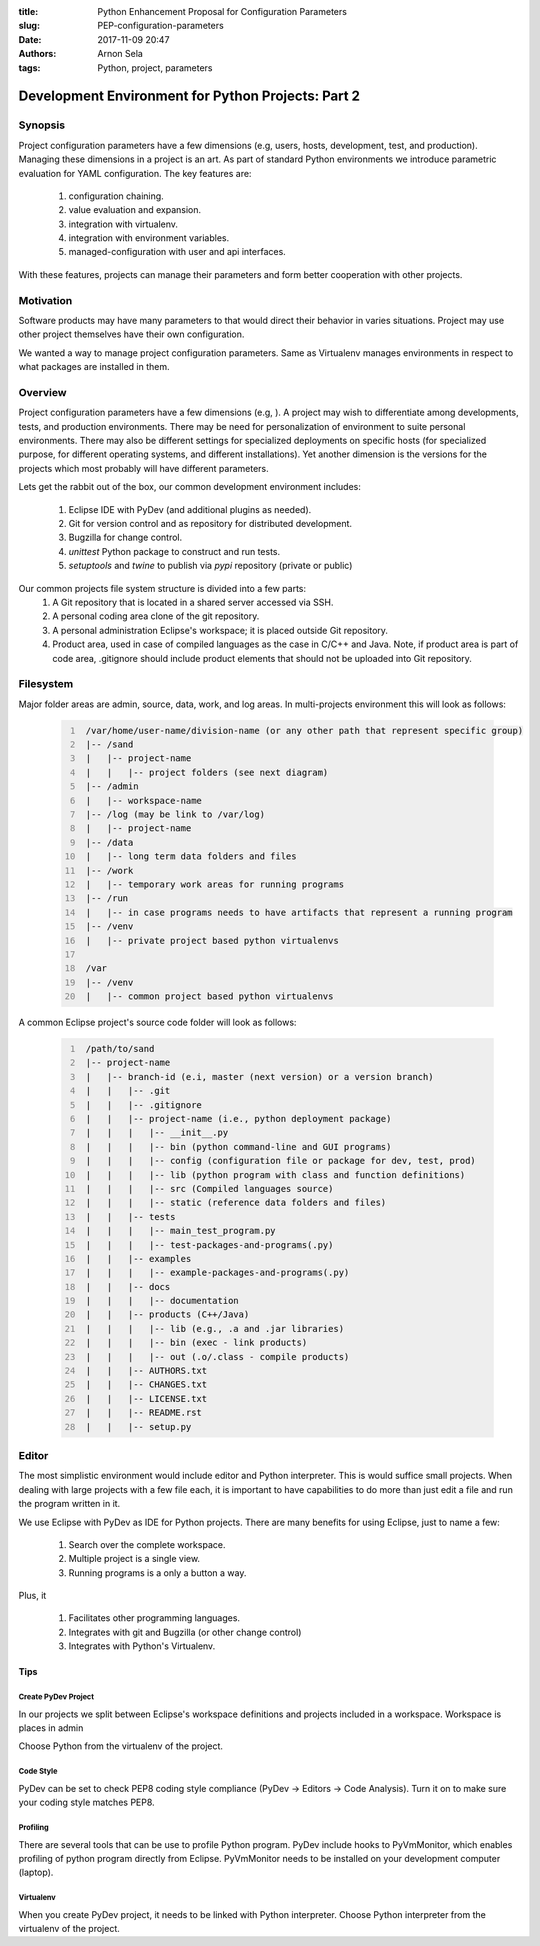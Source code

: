 :title: Python Enhancement Proposal for Configuration Parameters
:slug: PEP-configuration-parameters
:date: 2017-11-09 20:47
:authors: Arnon Sela
:tags: Python, project, parameters

---------------------------------------------------
Development Environment for Python Projects: Part 2
---------------------------------------------------

Synopsis
========

Project configuration parameters have a few dimensions (e.g, users, hosts, development, test, and production). Managing these dimensions in a project is an art. As part of standard Python environments we introduce parametric evaluation for YAML configuration. The key features are:

    1. configuration chaining.
    #. value evaluation and expansion.
    #. integration with virtualenv.
    #. integration with environment variables.
    #. managed-configuration with user and api interfaces.
    
With these features, projects can manage their parameters and form better cooperation with other projects.

Motivation
==========

Software products may have many parameters to that would direct their behavior in varies situations. Project may use other project themselves have their own configuration. 

We wanted a way to manage project configuration parameters. Same as Virtualenv manages environments in respect to what packages are installed in them. 

Overview
========

Project configuration parameters have a few dimensions (e.g, ). A project may wish to differentiate among developments, tests, and production environments. There may be need for personalization of environment to suite personal environments. There may also be different settings for specialized deployments on specific hosts (for specialized purpose, for different operating systems, and different installations). Yet another dimension is the versions for the projects which most probably will have different parameters.

Lets get the rabbit out of the box, our common development environment includes:

    1. Eclipse IDE with PyDev (and additional plugins as needed).
    #. Git for version control and as repository for distributed development.
    #. Bugzilla for change control.
    #. *unittest* Python package to construct and run tests.
    #. *setuptools* and *twine* to publish via *pypi* repository (private or public) 
    
Our common projects file system structure is divided into a few parts:
     1. A Git repository that is located in a shared server accessed via SSH. 
     2. A personal coding area clone of the git repository. 
     3. A personal administration Eclipse's workspace; it is placed outside Git repository.
     4. Product area, used in case of compiled languages as the case in C/C++ and Java. Note, if product area is part of code area, .gitignore should include product elements that should not be uploaded into Git repository. 


Filesystem
==========

Major folder areas are admin, source, data, work, and log areas. In multi-projects environment this will look as follows:

    .. code:: python
        :number-lines:
     
         /var/home/user-name/division-name (or any other path that represent specific group)
         |-- /sand
         |   |-- project-name
         |   |   |-- project folders (see next diagram)
         |-- /admin
         |   |-- workspace-name
         |-- /log (may be link to /var/log)
         |   |-- project-name
         |-- /data
         |   |-- long term data folders and files
         |-- /work
         |   |-- temporary work areas for running programs
         |-- /run
         |   |-- in case programs needs to have artifacts that represent a running program
         |-- /venv
         |   |-- private project based python virtualenvs
         
         /var
         |-- /venv 
         |   |-- common project based python virtualenvs

A common Eclipse project's source code folder will look as follows:

    .. code:: python
        :number-lines:

         /path/to/sand
         |-- project-name
         |   |-- branch-id (e.i, master (next version) or a version branch)
         |   |   |-- .git
         |   |   |-- .gitignore
         |   |   |-- project-name (i.e., python deployment package)
         |   |   |   |-- __init__.py
         |   |   |   |-- bin (python command-line and GUI programs)
         |   |   |   |-- config (configuration file or package for dev, test, prod)
         |   |   |   |-- lib (python program with class and function definitions)
         |   |   |   |-- src (Compiled languages source)
         |   |   |   |-- static (reference data folders and files)
         |   |   |-- tests
         |   |   |   |-- main_test_program.py
         |   |   |   |-- test-packages-and-programs(.py)
         |   |   |-- examples
         |   |   |   |-- example-packages-and-programs(.py)
         |   |   |-- docs
         |   |   |   |-- documentation
         |   |   |-- products (C++/Java)
         |   |   |   |-- lib (e.g., .a and .jar libraries)
         |   |   |   |-- bin (exec - link products)
         |   |   |   |-- out (.o/.class - compile products)
         |   |   |-- AUTHORS.txt
         |   |   |-- CHANGES.txt
         |   |   |-- LICENSE.txt
         |   |   |-- README.rst
         |   |   |-- setup.py

Editor
======

The most simplistic environment would include editor and Python interpreter. This is would suffice small projects. When dealing with large projects with a few file each, it is important to have capabilities to do more than just edit a file and run the program written in it.

We use Eclipse with PyDev as IDE for Python projects. There are many benefits for using Eclipse, just to name a few:

    1. Search over the complete workspace.
    #. Multiple project is a single view.
    #. Running programs is a only a button a way.

Plus, it 

    1. Facilitates other programming languages.
    #. Integrates with git and Bugzilla (or other change control)
    #. Integrates with Python's Virtualenv.

Tips
----

Create PyDev Project
~~~~~~~~~~~~~~~~~~~~

In our projects we split between Eclipse's workspace definitions and projects included in a workspace.  Workspace is places in admin

Choose Python from the virtualenv of the project.

Code Style
~~~~~~~~~~

PyDev can be set to check PEP8 coding style compliance (PyDev -> Editors -> Code Analysis). Turn it on to make sure your coding style matches PEP8.

Profiling
~~~~~~~~~
    
There are several tools that can be use to profile Python program. PyDev include hooks to PyVmMonitor, which enables profiling of python program directly from Eclipse. PyVmMonitor needs to be installed on your development computer (laptop).

Virtualenv
~~~~~~~~~~

When you create PyDev project, it needs to be linked with Python interpreter. Choose Python interpreter from the virtualenv of the project.

